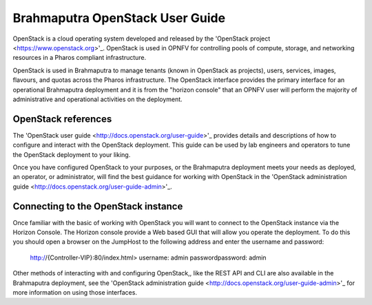 .. This work is licensed under a Creative Commons Attribution 4.0 International License.
.. http://creativecommons.org/licenses/by/4.0
.. (c) Christopher Price (Ericsson AB)

Brahmaputra OpenStack User Guide
================================

OpenStack is a cloud operating system developed and released by the
'OpenStack project <https://www.openstack.org>'_.  OpenStack is used in OPNFV for
controlling pools of compute, storage, and networking resources in a Pharos
compliant infrastructure.

OpenStack is used in Brahmaputra to manage tenants (known in OpenStack as projects),
users, services, images, flavours, and quotas across the Pharos infrastructure.
The OpenStack interface provides the primary interface for an operational Brahmaputra
deployment and it is from the "horizon console" that an OPNFV user will perform the
majority of administrative and operational activities on the deployment.

OpenStack references
--------------------

The 'OpenStack user guide <http://docs.openstack.org/user-guide>'_ provides details
and descriptions of how to configure and interact with the OpenStack deployment.  This
guide can be used by lab engineers and operators to tune the OpenStack deployment to
your liking.

Once you have configured OpenStack to your purposes, or the Brahmaputra deployment meets
your needs as deployed, an operator, or administrator, will find the best guidance for
working with OpenStack in the
'OpenStack administration guide <http://docs.openstack.org/user-guide-admin>'_.

Connecting to the OpenStack instance
------------------------------------

Once familiar with the basic of working with OpenStack you will want to connect to the
OpenStack instance via the Horizon Console.  The Horizon console provide a Web based GUI
that will allow you operate the deployment.
To do this you should open a browser on the JumpHost to the following address
and enter the username and password:


  http://{Controller-VIP}:80/index.html>
  username: admin
  passwordpassword: admin

Other methods of interacting with and configuring OpenStack,, like the REST API
and CLI are also available in the Brahmaputra deployment, see the
'OpenStack administration guide <http://docs.openstack.org/user-guide-admin>'_
for more information on using those interfaces.
